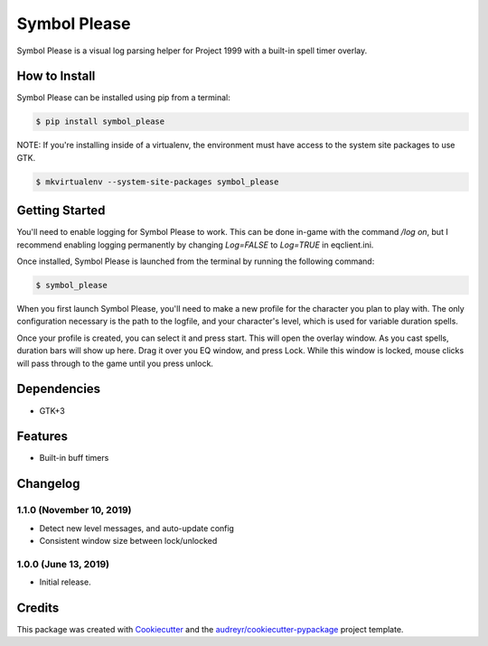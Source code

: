 =============
Symbol Please
=============


.. image:: https://img.shields.io/pypi/v/symbol-please.svg
        :target: https://pypi.python.org/pypi/symbol-please


Symbol Please is a visual log parsing helper for Project 1999 with a built-in spell timer overlay.

.. image:: /uploads/e81cb7fbf04c916e055534cbd5142ca8/image.png
   :alt: Screenshot of spell timer window


How to Install
--------------

Symbol Please can be installed using pip from a terminal:

.. code-block:: bash

    $ pip install symbol_please

NOTE: If you're installing inside of a virtualenv, the environment must have access to the system site packages to use GTK.

.. code-block:: bash

    $ mkvirtualenv --system-site-packages symbol_please

Getting Started
---------------

You'll need to enable logging for Symbol Please to work. This can be done in-game with the command `/log on`, but I recommend enabling logging permanently by changing `Log=FALSE` to `Log=TRUE` in eqclient.ini.

Once installed, Symbol Please is launched from the terminal by running the following command:

.. code-block:: bash

    $ symbol_please

When you first launch Symbol Please, you'll need to make a new profile for the character you plan to play with. The only configuration necessary is the path to the logfile, and your character's level, which is used for variable duration spells.

Once your profile is created, you can select it and press start. This will open the overlay window. As you cast spells, duration bars will show up here. Drag it over you EQ window, and press Lock. While this window is locked, mouse clicks will pass through to the game until you press unlock.

Dependencies
------------

* GTK+3

Features
--------

* Built-in buff timers

Changelog
---------

1.1.0 (November 10, 2019)
~~~~~~~~~~~~~~~~~~~~~~~~~
- Detect new level messages, and auto-update config
- Consistent window size between lock/unlocked

1.0.0 (June 13, 2019)
~~~~~~~~~~~~~~~~~~~~~
- Initial release.

Credits
-------

This package was created with Cookiecutter_ and the `audreyr/cookiecutter-pypackage`_ project template.

.. _Cookiecutter: https://github.com/audreyr/cookiecutter
.. _`audreyr/cookiecutter-pypackage`: https://github.com/audreyr/cookiecutter-pypackage
